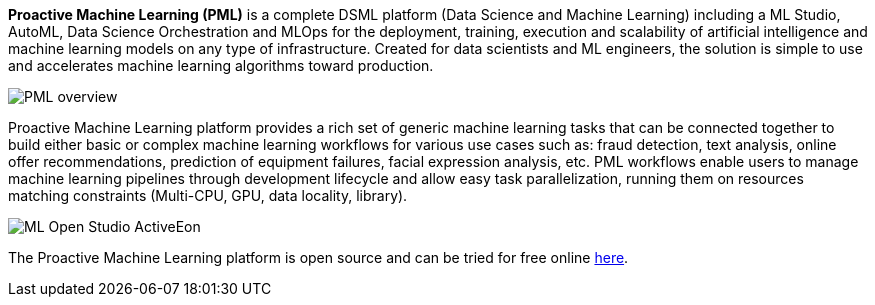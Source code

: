 *Proactive Machine Learning (PML)* is a complete DSML platform (Data Science and Machine Learning) including a ML Studio, AutoML, Data Science Orchestration and MLOps for the deployment,
training, execution and scalability of artificial intelligence and machine learning models on
any type of infrastructure. Created for data scientists and ML engineers, the solution is simple to use and accelerates machine learning algorithms toward production.


image::PML_overview.png[align=center]
Proactive Machine Learning platform provides a rich set of generic machine learning tasks that can be connected together to build either basic or complex machine learning workflows for various use cases such as: fraud detection, text analysis, online offer recommendations, prediction of equipment failures, facial expression analysis, etc.
PML workflows enable users to manage machine learning pipelines through development lifecycle and allow easy task parallelization, running them on resources matching constraints (Multi-CPU, GPU, data locality, library).


image::ML-Open-Studio-ActiveEon.png[align=center]

The Proactive Machine Learning platform is open source and can be tried for free online https://try.activeeon.com/studio/#workflows/templates/machine-learning[here^].
